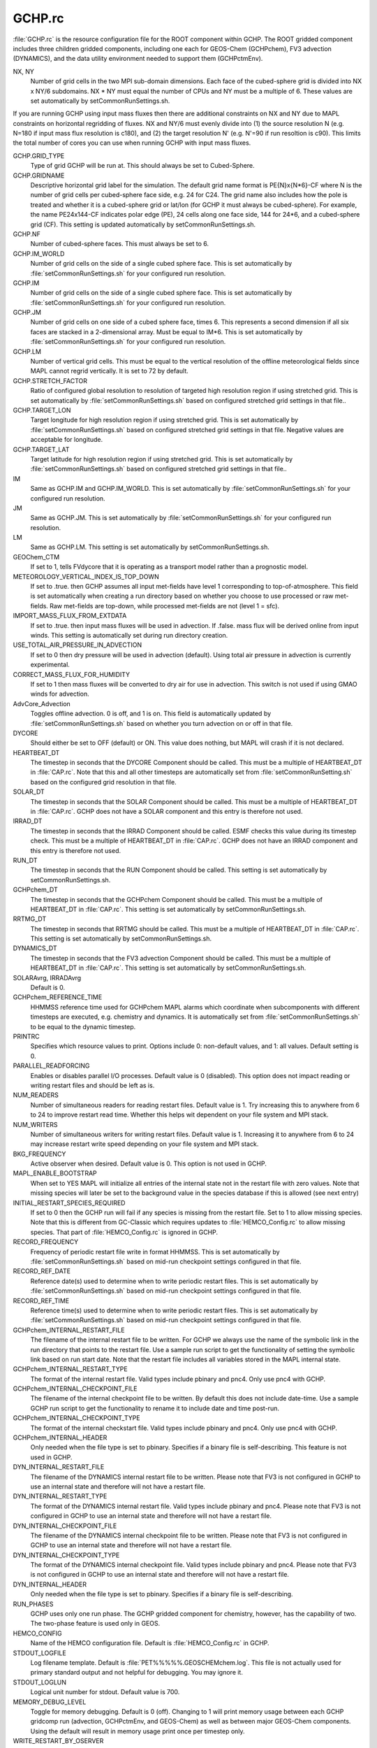 GCHP.rc
=======

:file:`GCHP.rc` is the resource configuration file for the ROOT component within GCHP. 
The ROOT gridded component includes three children gridded components, including one each for GEOS-Chem (GCHPchem), FV3 advection (DYNAMICS), and the data utility environment needed to support them (GCHPctmEnv).

NX, NY	
   Number of grid cells in the two MPI sub-domain dimensions. Each face of the cubed-sphere grid is divided into NX x NY/6 subdomains.  NX * NY must equal the number of CPUs and NY must be a multiple of 6. These values are set automatically by setCommonRunSettings.sh.

If you are running GCHP using input mass fluxes then there are additional constraints on NX and NY due to MAPL constraints on horizontal regridding of fluxes. NX and NY/6 must evenly divide into (1) the source resolution N (e.g. N=180 if input mass flux resolution is c180), and (2) the target resolution N' (e.g. N'=90 if run resoltion is c90). This limits the total number of cores you can use when running GCHP with input mass fluxes.

GCHP.GRID_TYPE	
   Type of grid GCHP will be run at. This should always be set to Cubed-Sphere.

GCHP.GRIDNAME	
   Descriptive horizontal grid label for the simulation. The default grid name format is PE{N}x{N*6}-CF where N is the number of grid cells per cubed-sphere face side, e.g. 24 for C24. The grid name also includes how the pole is treated and whether it is a cubed-sphere grid or lat/lon (for GCHP it must always be cubed-sphere). For example, the name PE24x144-CF indicates polar edge (PE), 24 cells along one face side, 144 for 24*6, and a cubed-sphere grid (CF). This setting is updated automatically by setCommonRunSettings.sh.

GCHP.NF	
   Number of cubed-sphere faces. This must always be set to 6.

GCHP.IM_WORLD	
   Number of grid cells on the side of a single cubed sphere face. This is set automatically by :file:`setCommonRunSettings.sh` for your configured run resolution.

GCHP.IM	
   Number of grid cells on the side of a single cubed sphere face. This is set automatically by :file:`setCommonRunSettings.sh` for your configured run resolution.

GCHP.JM	
   Number of grid cells on one side of a cubed sphere face, times 6. This represents a second dimension if all six faces are stacked in a 2-dimensional array. Must be equal to IM*6. This is set automatically by :file:`setCommonRunSettings.sh` for your configured run resolution.

GCHP.LM	
   Number of vertical grid cells. This must be equal to the vertical resolution of the offline meteorological fields since MAPL cannot regrid vertically. It is set to 72 by default.

GCHP.STRETCH_FACTOR	
   Ratio of configured global resolution to resolution of targeted high resolution region if using stretched grid. This is set automatically by :file:`setCommonRunSettings.sh` based on configured stretched grid settings in that file..

GCHP.TARGET_LON	
   Target longitude for high resolution region if using stretched grid. This is set automatically by :file:`setCommonRunSettings.sh` based on configured stretched grid settings in that file. Negative values are acceptable for longitude.

GCHP.TARGET_LAT	
   Target latitude for high resolution region if using stretched grid. This is set automatically by :file:`setCommonRunSettings.sh` based on configured stretched grid settings in that file..

IM	
   Same as GCHP.IM and GCHP.IM_WORLD. This is set automatically by :file:`setCommonRunSettings.sh` for your configured run resolution.

JM	
   Same as GCHP.JM. This is set automatically by :file:`setCommonRunSettings.sh` for your configured run resolution.

LM	
   Same as GCHP.LM. This setting is set automatically by setCommonRunSettings.sh.

GEOChem_CTM	
   If set to 1, tells FVdycore that it is operating as a transport model rather than a prognostic model.

METEOROLOGY_VERTICAL_INDEX_IS_TOP_DOWN
   If set to .true. then GCHP assumes all input met-fields have level 1 corresponding to top-of-atmosphere.
   This field is set automatically when creating a run directory based on whether you choose to use
   processed or raw met-fields. Raw met-fields are top-down, while processed met-fields are not (level 1 = sfc).

IMPORT_MASS_FLUX_FROM_EXTDATA
   If set to .true. then input mass fluxes will be used in advection. If .false. mass flux will be derived
   online from input winds. This setting is automatically set during run directory creation.

USE_TOTAL_AIR_PRESSURE_IN_ADVECTION
   If set to 0 then dry pressure will be used in advection (default). Using total air pressure in advection
   is currently experimental.

CORRECT_MASS_FLUX_FOR_HUMIDITY
   If set to 1 then mass fluxes will be converted to dry air for use in advection.
   This switch is not used if using GMAO winds for advection.

AdvCore_Advection	
   Toggles offline advection. 0 is off, and 1 is on. This field is automatically updated by :file:`setCommonRunSettings.sh` based on whether you turn advection on or off in that file.

DYCORE	
   Should either be set to OFF (default) or ON. This value does nothing, but MAPL will crash if it is not declared.

HEARTBEAT_DT
   The timestep in seconds that the DYCORE Component should be called. This must be a multiple of HEARTBEAT_DT in :file:`CAP.rc`. Note that this and all other timesteps are automatically set from :file:`setCommonRunSetting.sh` based on the configured grid resolution in that file.

SOLAR_DT	
   The timestep in seconds that the SOLAR Component should be called. This must be a multiple of HEARTBEAT_DT in :file:`CAP.rc`. GCHP does not have a SOLAR component and this entry is therefore not used.

IRRAD_DT	
   The timestep in seconds that the IRRAD Component should be called. ESMF checks this value during its timestep check. This must be a multiple of HEARTBEAT_DT in :file:`CAP.rc`. GCHP does not have an IRRAD component and this entry is therefore not used.

RUN_DT	
   The timestep in seconds that the RUN Component should be called. This setting is set automatically by setCommonRunSettings.sh.

GCHPchem_DT	
   The timestep in seconds that the GCHPchem Component should be called. This must be a multiple of HEARTBEAT_DT in :file:`CAP.rc`. This setting is set automatically by setCommonRunSettings.sh.

RRTMG_DT	
   The timestep in seconds that RRTMG should be called. This must be a multiple of HEARTBEAT_DT in :file:`CAP.rc`. This setting is set automatically by setCommonRunSettings.sh.

DYNAMICS_DT	
   The timestep in seconds that the FV3 advection Component should be called. This must be a multiple of HEARTBEAT_DT in :file:`CAP.rc`. This setting is set automatically by setCommonRunSettings.sh.

SOLARAvrg, IRRADAvrg	
   Default is 0.

GCHPchem_REFERENCE_TIME	
   HHMMSS reference time used for GCHPchem MAPL alarms which coordinate when subcomponents with different timesteps are executed, e.g. chemistry and dynamics. It is automatically set from :file:`setCommonRunSettings.sh` to be equal to the dynamic timestep.

PRINTRC	
   Specifies which resource values to print. Options include 0: non-default values, and 1: all values. Default setting is 0.

PARALLEL_READFORCING	
   Enables or disables parallel I/O processes. Default value is 0 (disabled). This option does not impact reading or writing restart files and should be left as is.

NUM_READERS
   Number of simultaneous readers for reading restart files. Default value is 1. Try increasing this to anywhere from 6 to 24 to improve restart read time. Whether this helps wit dependent on your file system and MPI stack.

NUM_WRITERS	
   Number of simultaneous writers for writing restart files. Default value is 1. Increasing it to anywhere from 6 to 24 may increase restart write speed depending on your file system and MPI stack.

BKG_FREQUENCY	
   Active observer when desired. Default value is 0. This option is not used in GCHP.

MAPL_ENABLE_BOOTSTRAP
   When set to YES MAPL will initialize all entries of the internal state not in the restart file with zero values.
   Note that missing species will later be set to the background value in the species database if this is allowed
   (see next entry)

INITIAL_RESTART_SPECIES_REQUIRED
   If set to 0 then the GCHP run will fail if any species is missing from the restart file. Set to 1 to allow
   missing species. Note that this is different from GC-Classic which requires updates to :file:`HEMCO_Config.rc`
   to allow missing species. That part of :file:`HEMCO_Config.rc` is ignored in GCHP.

RECORD_FREQUENCY	
   Frequency of periodic restart file write in format HHMMSS. This is set automatically by :file:`setCommonRunSettings.sh` based on mid-run checkpoint settings configured in that file.

RECORD_REF_DATE	
   Reference date(s) used to determine when to write periodic restart files. This is set automatically by :file:`setCommonRunSettings.sh` based on mid-run checkpoint settings configured in that file.

RECORD_REF_TIME	
   Reference time(s) used to determine when to write periodic restart files. This is set automatically by :file:`setCommonRunSettings.sh` based on mid-run checkpoint settings configured in that file.

GCHPchem_INTERNAL_RESTART_FILE	
   The filename of the internal restart file to be written. For GCHP we always use the name of the symbolic link in the run directory that points to the restart file. Use a sample run script to get the functionality of setting the symbolic link based on run start date. Note that the restart file includes all variables stored in the MAPL internal state.

GCHPchem_INTERNAL_RESTART_TYPE	
   The format of the internal restart file. Valid types include pbinary and pnc4. Only use pnc4 with GCHP.

GCHPchem_INTERNAL_CHECKPOINT_FILE	
   The filename of the internal checkpoint file to be written. By default this does not include date-time. Use a sample GCHP run script to get the functionality to rename it to include date and time post-run.

GCHPchem_INTERNAL_CHECKPOINT_TYPE	
   The format of the internal checkstart file. Valid types include pbinary and pnc4. Only use pnc4 with GCHP.

GCHPchem_INTERNAL_HEADER	
   Only needed when the file type is set to pbinary. Specifies if a binary file is self-describing. This feature is not used in GCHP.

DYN_INTERNAL_RESTART_FILE	
   The filename of the DYNAMICS internal restart file to be written. Please note that FV3 is not configured in GCHP to use an internal state and therefore will not have a restart file.

DYN_INTERNAL_RESTART_TYPE	
   The format of the DYNAMICS internal restart file. Valid types include pbinary and pnc4. Please note that FV3 is not configured in GCHP to use an internal state and therefore will not have a restart file.

DYN_INTERNAL_CHECKPOINT_FILE	
   The filename of the DYNAMICS internal checkpoint file to be written. Please note that FV3 is not configured in GCHP to use an internal state and therefore will not have a restart file.

DYN_INTERNAL_CHECKPOINT_TYPE	
   The format of the DYNAMICS internal checkpoint file. Valid types include pbinary and pnc4. Please note that FV3 is not configured in GCHP to use an internal state and therefore will not have a restart file.

DYN_INTERNAL_HEADER	
   Only needed when the file type is set to pbinary. Specifies if a binary file is self-describing.

RUN_PHASES	
   GCHP uses only one run phase. The GCHP gridded component for chemistry, however, has the capability of two. The two-phase feature is used only in GEOS.

HEMCO_CONFIG	
   Name of the HEMCO configuration file. Default is :file:`HEMCO_Config.rc` in GCHP.

STDOUT_LOGFILE	
   Log filename template. Default is :file:`PET%%%%%.GEOSCHEMchem.log`. This file is not actually used for primary standard output and not helpful for debugging. You may ignore it.

STDOUT_LOGLUN	
   Logical unit number for stdout. Default value is 700.

MEMORY_DEBUG_LEVEL	
   Toggle for memory debugging. Default is 0 (off). Changing to 1 will print memory usage between each GCHP gridcomp run (advection, GCHPctmEnv, and GEOS-Chem) as well as between major GEOS-Chem components. Using the default will result in memory usage print once per timestep only.

WRITE_RESTART_BY_OSERVER
   Determines whether MAPL restart write should use a dedicated node (O-server). For some MPI stacks we find that this must be set to YES for high core count (>1000) runs to avoid hanging during file write. It is NO by default. If you run into problems with writing restart files with the O-server off you can try to switch this setting to on. In previous versions we have automatically turned this on for core counts but we no longer do this because whether it works varies with your system.

MODEL_PHASE
   Use FORWARD for the forward model. ADJOINT is used for adjoint runs (experimental). Other entries in this section that are commented out are reserved for adjoint development and testing.
